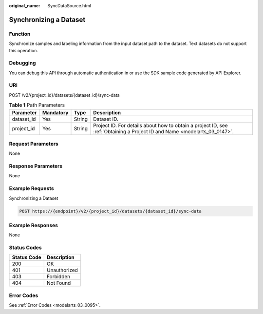 :original_name: SyncDataSource.html

.. _SyncDataSource:

Synchronizing a Dataset
=======================

Function
--------

Synchronize samples and labeling information from the input dataset path to the dataset. Text datasets do not support this operation.

Debugging
---------

You can debug this API through automatic authentication in or use the SDK sample code generated by API Explorer.

URI
---

POST /v2/{project_id}/datasets/{dataset_id}/sync-data

.. table:: **Table 1** Path Parameters

   +------------+-----------+--------+---------------------------------------------------------------------------------------------------------------------------+
   | Parameter  | Mandatory | Type   | Description                                                                                                               |
   +============+===========+========+===========================================================================================================================+
   | dataset_id | Yes       | String | Dataset ID.                                                                                                               |
   +------------+-----------+--------+---------------------------------------------------------------------------------------------------------------------------+
   | project_id | Yes       | String | Project ID. For details about how to obtain a project ID, see :ref:`Obtaining a Project ID and Name <modelarts_03_0147>`. |
   +------------+-----------+--------+---------------------------------------------------------------------------------------------------------------------------+

Request Parameters
------------------

None

Response Parameters
-------------------

None

Example Requests
----------------

Synchronizing a Dataset

.. code-block:: text

   POST https://{endpoint}/v2/{project_id}/datasets/{dataset_id}/sync-data

Example Responses
-----------------

None

Status Codes
------------

=========== ============
Status Code Description
=========== ============
200         OK
401         Unauthorized
403         Forbidden
404         Not Found
=========== ============

Error Codes
-----------

See :ref:`Error Codes <modelarts_03_0095>`.
